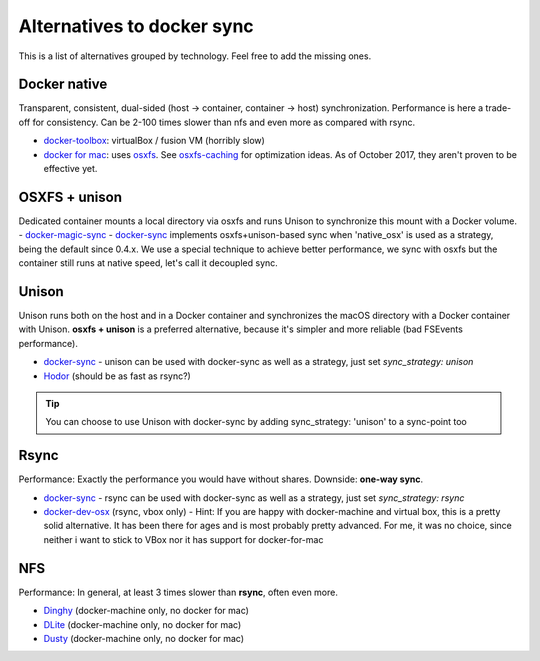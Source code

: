 Alternatives to docker sync
===========================

This is a list of alternatives grouped by technology. Feel free to add the missing ones.

Docker native
-------------

Transparent, consistent, dual-sided (host -> container, container -> host) synchronization. Performance is here a trade-off for consistency. Can be 2-100 times slower than nfs and even more as compared with rsync.

- docker-toolbox_: virtualBox / fusion VM (horribly slow)
- `docker for mac`_: uses osxfs_. See osxfs-caching_ for optimization ideas. As of October 2017, they aren't proven to be effective yet.

.. _docker-toolbox: https://www.docker.com/products/docker-toolbox
.. _docker for mac: https://docs.docker.com/docker-for-mac/
.. _osxfs: https://docs.docker.com/docker-for-mac/osxfs/
.. _osxfs-caching: https://docs.docker.com/docker-for-mac/osxfs-caching/

OSXFS + unison
--------------

Dedicated container mounts a local directory via osxfs and runs Unison to synchronize this mount with a Docker volume.
- docker-magic-sync_
- docker-sync_ implements osxfs+unison-based sync when 'native_osx' is used as a strategy, being the default since 0.4.x. We use a special technique to achieve better performance, we sync with osxfs but the container still runs at native speed, let's call it decoupled sync.

.. _docker-magic-sync: https://github.com/mickaelperrin/docker-magic-sync

Unison
------

Unison runs both on the host and in a Docker container and synchronizes the macOS directory with a Docker container with Unison. **osxfs + unison** is a preferred alternative, because it's simpler and more reliable (bad FSEvents performance).

- docker-sync_ - unison can be used with docker-sync as well as a strategy, just set `sync_strategy: unison`
- Hodor_ (should be as fast as rsync?)

.. tip::

    You can choose to use Unison with docker-sync by adding sync_strategy: 'unison' to a sync-point too

.. _Hodor: https://github.com/gansbrest/hodor

Rsync
-----

Performance: Exactly the performance you would have without shares. Downside: **one-way sync**.

- docker-sync_ - rsync can be used with docker-sync as well as a strategy, just set `sync_strategy: rsync`
- docker-dev-osx_ (rsync, vbox only) - Hint: If you are happy with docker-machine and virtual box, this is a pretty solid alternative. It has been there for ages and is most probably pretty advanced. For me, it was no choice, since neither i want to stick to VBox nor it has support for docker-for-mac

.. _docker-dev-osx: https://github.com/brikis98/docker-osx-dev

NFS
---
Performance: In general, at least 3 times slower than **rsync**, often even more.

- Dinghy_ (docker-machine only, no docker for mac)
- DLite_ (docker-machine only, no docker for mac)
- Dusty_ (docker-machine only, no docker for mac)

.. _Dinghy: https://github.com/codekitchen/dinghy
.. _DLite: https://github.com/nlf/dlite
.. _Dusty: http://dusty.gc.com/

.. _docker-sync: https://docker-sync.io
